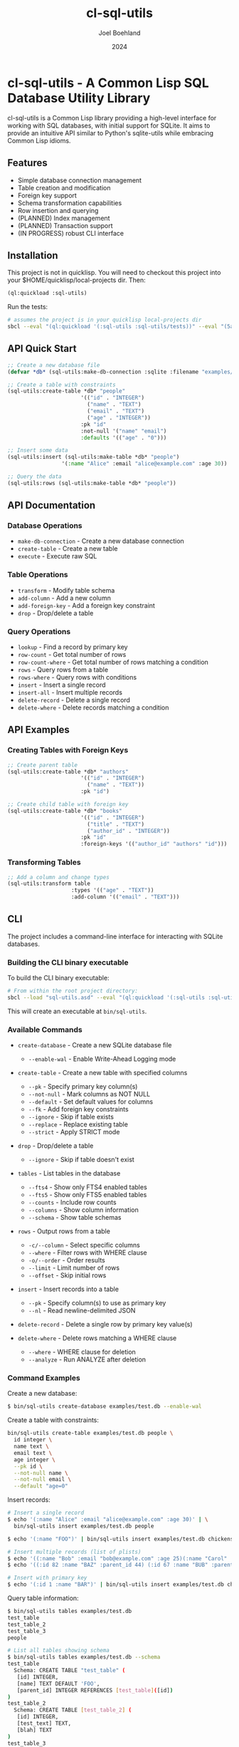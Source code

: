 #+TITLE: cl-sql-utils
#+AUTHOR: Joel Boehland
#+DATE: 2024

* cl-sql-utils - A Common Lisp SQL Database Utility Library

cl-sql-utils is a Common Lisp library providing a high-level interface for
working with SQL databases, with initial support for SQLite. It aims to provide
an intuitive API similar to Python's sqlite-utils while embracing Common Lisp
idioms.

** Features

- Simple database connection management
- Table creation and modification
- Foreign key support
- Schema transformation capabilities
- Row insertion and querying
- (PLANNED) Index management
- (PLANNED) Transaction support
- (IN PROGRESS) robust CLI interface

** Installation

This project is not in quicklisp. You will need to checkout this project into your $HOME/quicklisp/local-projects dir. Then:

#+begin_src lisp
(ql:quickload :sql-utils)
#+end_src

Run the tests:
#+begin_src sh
# assumes the project is in your quicklisp local-projects dir
sbcl --eval "(ql:quickload '(:sql-utils :sql-utils/tests))" --eval "(5am:run! 'sql-utils-test.sql-utils-tests::sql-utils-suite)" --eval "(quit)"
#+end_src

** API Quick Start

#+begin_src lisp
;; Create a new database file
(defvar *db* (sql-utils:make-db-connection :sqlite :filename "examples/test.db"))

;; Create a table with constraints
(sql-utils:create-table *db* "people"
                       '(("id" . "INTEGER")
                         ("name" . "TEXT")
                         ("email" . "TEXT")
                         ("age" . "INTEGER"))
                       :pk "id"
                       :not-null '("name" "email")
                       :defaults '(("age" . "0")))

;; Insert some data
(sql-utils:insert (sql-utils:make-table *db* "people")
                 '(:name "Alice" :email "alice@example.com" :age 30))

;; Query the data
(sql-utils:rows (sql-utils:make-table *db* "people"))
#+end_src

** API Documentation

*** Database Operations

- =make-db-connection= - Create a new database connection
- =create-table= - Create a new table
- =execute= - Execute raw SQL

*** Table Operations

- =transform= - Modify table schema
- =add-column= - Add a new column
- =add-foreign-key= - Add a foreign key constraint
- =drop= - Drop/delete a table

*** Query Operations

- =lookup= - Find a record by primary key
- =row-count= - Get total number of rows
- =row-count-where= - Get total number of rows matching a condition
- =rows= - Query rows from a table
- =rows-where= - Query rows with conditions
- =insert= - Insert a single record
- =insert-all= - Insert multiple records
- =delete-record= - Delete a single record
- =delete-where= - Delete records matching a condition

** API Examples

*** Creating Tables with Foreign Keys

#+begin_src lisp
;; Create parent table
(sql-utils:create-table *db* "authors"
                       '(("id" . "INTEGER")
                         ("name" . "TEXT"))
                       :pk "id")

;; Create child table with foreign key
(sql-utils:create-table *db* "books"
                       '(("id" . "INTEGER")
                         ("title" . "TEXT")
                         ("author_id" . "INTEGER"))
                       :pk "id"
                       :foreign-keys '(("author_id" "authors" "id")))
#+end_src

*** Transforming Tables

#+begin_src lisp
;; Add a column and change types
(sql-utils:transform table
                    :types '(("age" . "TEXT"))
                    :add-column '(("email" . "TEXT")))
#+end_src

** CLI
The project includes a command-line interface for interacting with SQLite databases.

*** Building the CLI binary executable

To build the CLI binary executable:

#+begin_src sh
# From within the root project directory:
sbcl --load "sql-utils.asd" --eval "(ql:quickload '(:sql-utils :sql-utils/sqlite-cli))" --eval "(dump-system-executable :sql-utils/sqlite-cli)"
#+end_src

This will create an executable at =bin/sql-utils=.


*** Available Commands

- =create-database= - Create a new SQLite database file
  - =--enable-wal= - Enable Write-Ahead Logging mode

- =create-table= - Create a new table with specified columns
  - =--pk= - Specify primary key column(s)
  - =--not-null= - Mark columns as NOT NULL
  - =--default= - Set default values for columns
  - =--fk= - Add foreign key constraints
  - =--ignore= - Skip if table exists
  - =--replace= - Replace existing table
  - =--strict= - Apply STRICT mode

- =drop= - Drop/delete a table
  - =--ignore= - Skip if table doesn't exist

- =tables= - List tables in the database
  - =--fts4= - Show only FTS4 enabled tables
  - =--fts5= - Show only FTS5 enabled tables  
  - =--counts= - Include row counts
  - =--columns= - Show column information
  - =--schema= - Show table schemas

- =rows= - Output rows from a table
  - =-c/--column= - Select specific columns
  - =--where= - Filter rows with WHERE clause
  - =-o/--order= - Order results
  - =--limit= - Limit number of rows
  - =--offset= - Skip initial rows

- =insert= - Insert records into a table
  - =--pk= - Specify column(s) to use as primary key
  - =--nl= - Read newline-delimited JSON

- =delete-record= - Delete a single row by primary key value(s)

- =delete-where= - Delete rows matching a WHERE clause
  - =--where= - WHERE clause for deletion
  - =--analyze= - Run ANALYZE after deletion


*** Command Examples

Create a new database:
#+begin_src sh
$ bin/sql-utils create-database examples/test.db --enable-wal
#+end_src

Create a table with constraints:
#+begin_src sh :results replace
bin/sql-utils create-table examples/test.db people \
  id integer \
  name text \
  email text \
  age integer \
  --pk id \
  --not-null name \
  --not-null email \
  --default "age=0"
#+end_src

Insert records:
#+begin_src sh
# Insert a single record
$ echo '(:name "Alice" :email "alice@example.com" :age 30)' | \
  bin/sql-utils insert examples/test.db people

$ echo '(:name "FOO")' | bin/sql-utils insert examples/test.db chickens -

# Insert multiple records (list of plists)
$ echo '((:name "Bob" :email "bob@example.com" :age 25)(:name "Carol" :email "carol@example.com" :age 35))' | bin/sql-utils insert examples/test.db people
$ echo '((:id 82 :name "BAZ" :parent_id 44) (:id 67 :name "BUB" :parent_id 44))' | bin/sql-utils insert examples/test.db chickens -

# Insert with primary key
$ echo '(:id 1 :name "BAR")' | bin/sql-utils insert examples/test.db chickens --pk id -
#+end_src

Query table information:
#+begin_src sh
$ bin/sql-utils tables examples/test.db
test_table
test_table_2
test_table_3
people

# List all tables showing schema
$ bin/sql-utils tables examples/test.db --schema
test_table
  Schema: CREATE TABLE "test_table" (
   [id] INTEGER,
   [name] TEXT DEFAULT 'FOO',
   [parent_id] INTEGER REFERENCES [test_table]([id])
)
test_table_2
  Schema: CREATE TABLE [test_table_2] (
   [id] INTEGER,
   [test_text] TEXT,
   [blah] TEXT
)
test_table_3
  Schema: CREATE TABLE [test_table_3] (
   [id] INTEGER,
   [test_text] TEXT,
   [created_at] TEXT DEFAULT CURRENT_TIMESTAMP
)
people
  Schema: CREATE TABLE "people" ([id] INTEGER, [name] TEXT, [email] TEXT, [age] INTEGER, PRIMARY KEY([id]))


# Show table contents
$ bin/sql-utils rows examples/test.db people
(id 1 name Alice email alice@example.com age 30)
(id 2 name Bob email bob@example.com age 25)
(id 3 name Carol email carol@example.com age 35)

# Filter and order results
$ bin/sql-utils rows examples/test.db people \
  --where "age > 25" \
  --order "name DESC" \
  --limit 10
(id 3 name Carol email carol@example.com age 35)
(id 1 name Alice email alice@example.com age 30)
#+end_src

Delete records:
#+begin_src sh
# Delete a single record by primary key
$ bin/sql-utils delete-record examples/test.db people 1

# Delete records matching a condition
$ bin/sql-utils delete-where examples/test.db people --where "age < 18"

# Delete all records in a table
$ bin/sql-utils delete-where examples/test.db people

# Drop/delete an entire table
$ bin/sql-utils drop examples/test.db old_table --ignore
#+end_src

** Contributing

Contributions are welcome! Please feel free to submit pull requests.

1. Fork the repository
2. Create your feature branch
3. Commit your changes
4. Push to the branch
5. Create a Pull Request

** License

This project is licensed under the MIT License - see the LICENSE file for details.

** Acknowledgments

This project was heavily inspired by the Python sqlite-utils library by Simon Willison.
